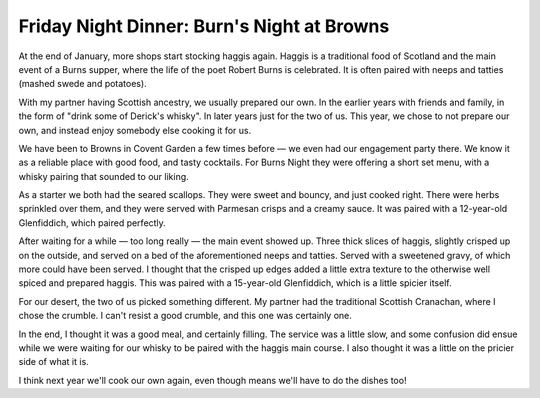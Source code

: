 Friday Night Dinner: Burn's Night at Browns
===========================================

.. articleMetaData::
   :Where: 82-84 St Martin's Lane, London WC2N 4AG, UK
   :Date: 2024-02-02 18:30 Europe/London
   :Tags: blog, fnd
   :Short: browns
   :URL: https://www.browns-restaurants.co.uk/restaurants/london/covent-garden#/ 
   :Costs: Food and Drinks pairing: £110
   :Rating: 3
   :Author: Derick Rethans

At the end of January, more shops start stocking haggis again. Haggis is a
traditional food of Scotland and the main event of a Burns supper, where the
life of the poet Robert Burns is celebrated. It is often paired with neeps and
tatties (mashed swede and potatoes).

With my partner having Scottish ancestry, we usually prepared our own. In the
earlier years with friends and family, in the form of "drink some of Derick's
whisky". In later years just for the two of us. This year, we chose to not
prepare our own, and instead enjoy somebody else cooking it for us.

We have been to Browns in Covent Garden a few times before — we even had our
engagement party there. We know it as a reliable place with good food, and
tasty cocktails. For Burns Night they were offering a short set menu, with a
whisky pairing that sounded to our liking.

As a starter we both had the seared scallops. They were sweet and bouncy, and
just cooked right. There were herbs sprinkled over them, and they were served
with Parmesan crisps and a creamy sauce. It was paired with a 12-year-old
Glenfiddich, which paired perfectly.

After waiting for a while — too long really — the main event showed up. Three
thick slices of haggis, slightly crisped up on the outside, and served on a
bed of the aforementioned neeps and tatties. Served with a sweetened gravy, of
which more could have been served. I thought that the crisped up edges added a
little extra texture to the otherwise well spiced and prepared haggis. This
was paired with a 15-year-old Glenfiddich, which is a little spicier itself.

For our desert, the two of us picked something different. My partner had the
traditional Scottish Cranachan, where I chose the crumble. I can't resist a
good crumble, and this one was certainly one.

In the end, I thought it was a good meal, and certainly filling. The service
was a little slow, and some confusion did ensue while we were waiting for our
whisky to be paired with the haggis main course. I also thought it was a
little on the pricier side of what it is.

I think next year we'll cook our own again, even though means we'll have to do
the dishes too!


.. carousel::
    :name: browns
    :directory: https://s3.drck.me/derickrethans-blog-photos.s3.eu-west-2.amazonaws.com/friday-night-dinners/
    :browns-1: Scallops
    :browns-2: Haggis, Neeps, and Tatties
